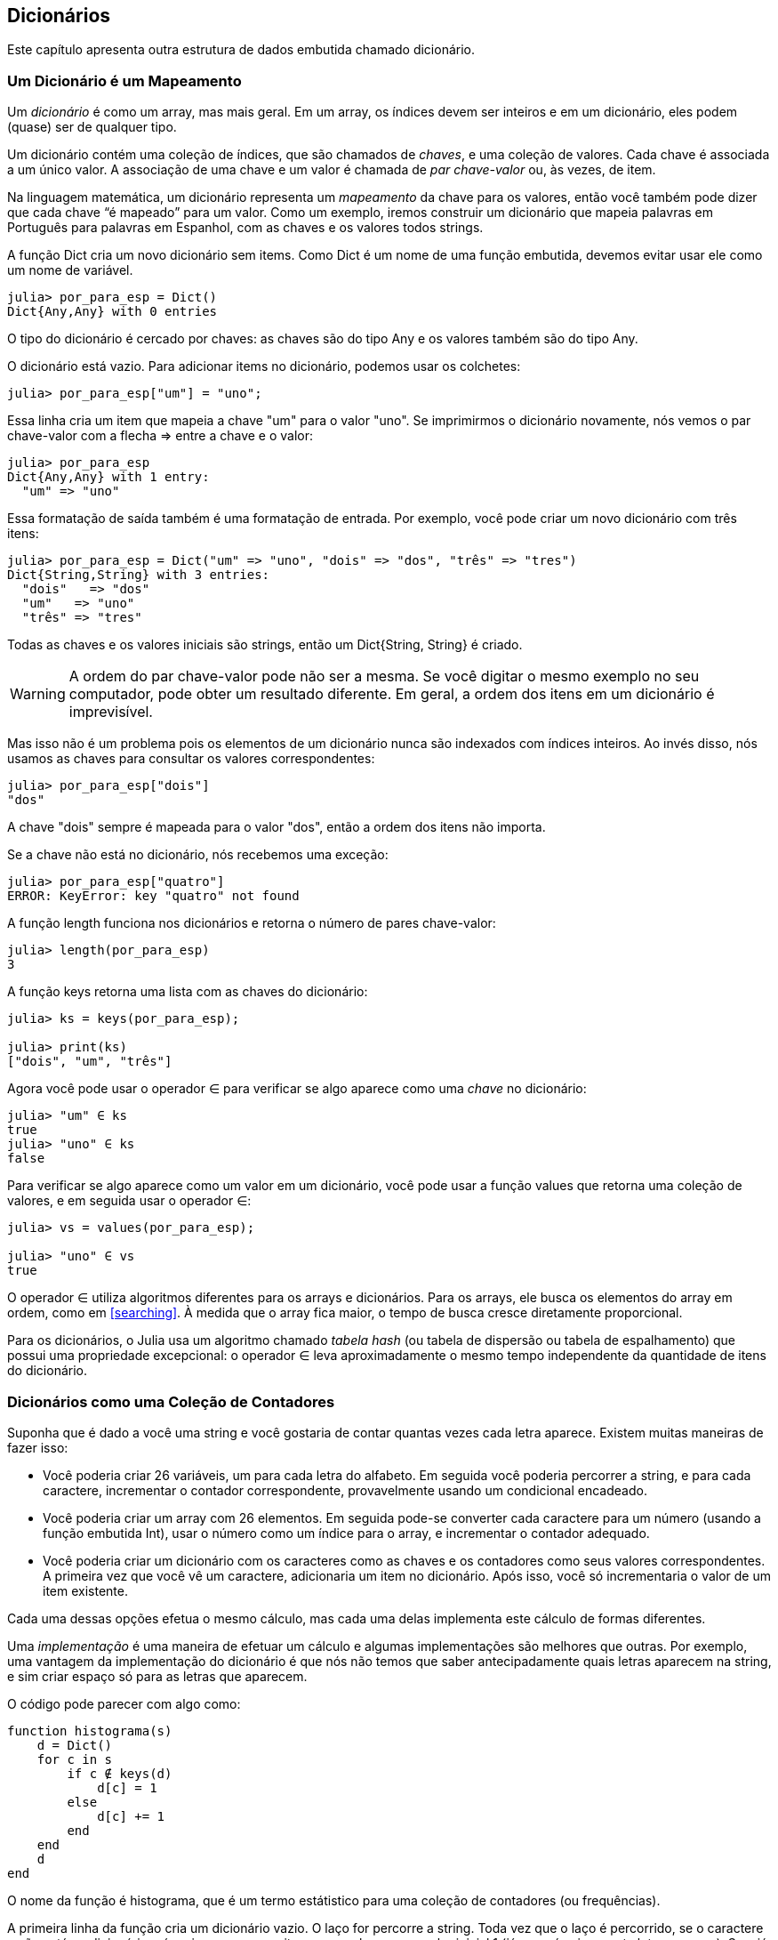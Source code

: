 [[chap11]]
== Dicionários

Este capítulo apresenta outra estrutura de dados embutida chamado dicionário.


=== Um Dicionário é um Mapeamento

Um _dicionário_ é como um array, mas mais geral. Em um array, os índices devem ser inteiros e em um dicionário, eles podem (quase) ser de qualquer tipo.
(((dicionário)))

Um dicionário contém uma coleção de índices, que são chamados de _chaves_, e uma coleção de valores. Cada chave é associada a um único valor. A associação de uma chave e um valor é chamada de _par chave-valor_ ou, às vezes, de item.
(((chave)))(((valor)))(((par chave-valor)))(((item)))

Na linguagem matemática, um dicionário representa um _mapeamento_ da chave para os valores, então você também pode dizer que cada chave “é mapeado” para um valor. Como um exemplo, iremos construir um dicionário que mapeia palavras em Português para palavras em Espanhol, com as chaves e os valores todos strings.
(((mapeamento)))

A função +Dict+ cria um novo dicionário sem items. Como +Dict+ é um nome de uma função embutida, devemos evitar usar ele como um nome de variável.
(((Dict)))((("tipo", "Base", "Dict", see="Dict")))

[source,@julia-repl-test chap11]
----
julia> por_para_esp = Dict()
Dict{Any,Any} with 0 entries
----

O tipo do dicionário é cercado por chaves: as chaves são do tipo +Any+ e os valores também são do tipo +Any+.
(((chaves)))((("{}", see="chaves")))(((Any)))((("tipo", "Base", "Any", see="Any")))

O dicionário está vazio. Para adicionar items no dicionário, podemos usar os colchetes:
(((colchetes)))

[source,@julia-repl-test chap11]
----
julia> por_para_esp["um"] = "uno";

----

Essa linha cria um item que mapeia a chave "um" para o valor "uno". Se imprimirmos o dicionário novamente, nós vemos o par chave-valor com a flecha +pass:[=&gt;]+ entre a chave e o valor:
(((pass:[=&gt;])))

[source,@julia-repl-test chap11]
----
julia> por_para_esp
Dict{Any,Any} with 1 entry:
  "um" => "uno"
----

Essa formatação de saída também é uma formatação de entrada. Por exemplo, você pode criar um novo dicionário com três itens:

[source,@julia-repl-test chap11]
----
julia> por_para_esp = Dict("um" => "uno", "dois" => "dos", "três" => "tres")
Dict{String,String} with 3 entries:
  "dois"   => "dos"
  "um"   => "uno"
  "três" => "tres"
----

Todas as chaves e os valores iniciais são strings, então um +Dict{String, String}+ é criado.

[WARNING]
====
A ordem do par chave-valor pode não ser a mesma. Se você digitar o mesmo exemplo no seu computador, pode obter um resultado diferente. Em geral, a ordem dos itens em um dicionário é imprevisível.
====

Mas isso não é um problema pois os elementos de um dicionário nunca são indexados com índices inteiros. Ao invés disso, nós usamos as chaves para consultar os valores correspondentes:

[source,@julia-repl-test chap11]
----
julia> por_para_esp["dois"]
"dos"
----

A chave "dois" sempre é mapeada para o valor "dos", então a ordem dos itens não importa.

Se a chave não está no dicionário, nós recebemos uma exceção:
(((KeyError)))((("error", "Base", "KeyError", see="KeyError")))

[source,@julia-repl-test chap11]
----
julia> por_para_esp["quatro"]
ERROR: KeyError: key "quatro" not found
----

A função +length+ funciona nos dicionários e retorna o número de pares chave-valor:
(((length)))

[source,@julia-repl-test chap11]
----
julia> length(por_para_esp)
3
----

A função +keys+ retorna uma lista com as chaves do dicionário:
(((keys)))((("função", "Base", "keys", see="keys")))

[source,@julia-repl-test chap11]
----
julia> ks = keys(por_para_esp);

julia> print(ks)
["dois", "um", "três"]
----

Agora você pode usar o operador +∈+ para verificar se algo aparece como uma _chave_ no dicionário:
(((in)))

[source,@julia-repl-test chap11]
----
julia> "um" ∈ ks
true
julia> "uno" ∈ ks
false
----

Para verificar se algo aparece como um valor em um dicionário, você pode usar a função +values+ que retorna uma coleção de valores, e em seguida usar o operador +∈+:
(((valores)))((("função", "Base", "valores", see="valores")))

[source,@julia-repl-test chap11]
----
julia> vs = values(por_para_esp);

julia> "uno" ∈ vs
true
----

O operador +∈+ utiliza algoritmos diferentes para os arrays e dicionários. Para os arrays, ele busca os elementos do array em ordem, como em <<searching>>. À medida que o array fica maior, o tempo de busca cresce diretamente proporcional.

Para os dicionários, o Julia usa um algoritmo chamado _tabela hash_ (ou tabela de dispersão ou tabela de espalhamento) que possui uma propriedade excepcional: o operador +∈+ leva aproximadamente o mesmo tempo independente da quantidade de itens do dicionário.
(((tabela hash)))

[[dictionary_collection_counters]]
=== Dicionários como uma Coleção de Contadores

Suponha que é dado a você uma string e você gostaria de contar quantas vezes cada letra aparece. Existem muitas maneiras de fazer isso:

* Você poderia criar 26 variáveis, um para cada letra do alfabeto. Em seguida você poderia percorrer a string, e para cada caractere, incrementar o contador correspondente, provavelmente usando um condicional encadeado.

* Você poderia criar um array com 26 elementos. Em seguida pode-se converter cada caractere para um número (usando a função embutida +Int+), usar o número como um índice para o array, e incrementar o contador adequado.

* Você poderia criar um dicionário com os caracteres como as chaves e os contadores como seus valores correspondentes. A primeira vez que você vê um caractere, adicionaria um item no dicionário. Após isso, você só incrementaria o valor de um item existente.

Cada uma dessas opções efetua o mesmo cálculo, mas cada uma delas implementa este cálculo de formas diferentes.

Uma _implementação_ é uma maneira de efetuar um cálculo e algumas implementações são melhores que outras. Por exemplo, uma vantagem da implementação do dicionário é que nós não temos que saber antecipadamente quais letras aparecem na string, e sim criar espaço só para as letras que aparecem.
(((implementação)))

O código pode parecer com algo como:

[source,@julia-setup chap11]
----
function histograma(s)
    d = Dict()
    for c in s
        if c ∉ keys(d)
            d[c] = 1
        else
            d[c] += 1
        end
    end
    d
end
----

O nome da função é +histograma+, que é um termo estátistico para uma coleção de contadores (ou frequências).
(((histograma)))((("função", "definido pelo programador", "histograma", see="histograma")))

A primeira linha da função cria um dicionário vazio. O laço +for+ percorre a string. Toda vez que o laço é percorrido, se o caractere +c+ não está no dicionário, nós criamos um novo item com a chave +c+ e o valor inicial +1+ (já que nós vimos esta letra uma vez). Se +c+ já está no dicionário, nós incrementamos +d[c]+.

Funciona da seguinte forma:

[source,@julia-repl-test chap11]
----
julia> h = histograma("brontossauro")
Dict{Any,Any} with 8 entries:
  'n' => 1
  's' => 2
  'a' => 1
  'r' => 2
  't' => 1
  'o' => 3
  'u' => 1
  'b' => 1
----

O histograma indica que as letras +'a'+ e +'b'+ aparecem uma vez; +'o'+ aparece três, e assim em diante.

Dicionários possuem uma função chamada +get+ que recebe uma chave e um valor padrão. Se a chave aparece no dicionário, +get+ retorna o valor correspondente; caso contrário ela retorna o valor padrão. Por exemplo:
(((get)))((("função", "Base", "get", see="get")))

[source,@julia-repl-test chap11]
----
julia> h = histograma("a")
Dict{Any,Any} with 1 entry:
  'a' => 1
julia> get(h, 'a', 0)
1
julia> get(h, 'b', 0)
0
----

===== Exercício 11-1

Use +get+ para escrever +histograma+ de uma maneira mais concisa. Você deve ser capaz de eliminar a declaração +if+.


=== Laços e Dicionários

Você pode percorrer as chaves de um dicionário em uma declaração +for+. Por exemplo, +imprimehist+ exibe cada chave e o seu valor correspondente:
(((imprimehist)))((("função", "definido pelo programador", "imprimehist", see="imprimehist")))

[source,@julia-setup chap11]
----
function imprimehist(h)
    for c in keys(h)
        println(c, " ", h[c])
    end
end
----

Aqui está o resultado:

[source,@julia-repl-test chap11]
----
julia> h = histograma("papagaio");

julia> imprimehist(h)
a 3
g 1
p 2
i 1
o 1
----

Novamente as chaves não estão em nenhuma ordem específica. Para percorrer as chaves em ordem, você pode combinar +sort+ e +collect+:
(((sort)))(((collect)))

[source,@julia-repl-test chap11]
----
julia> for c in sort(collect(keys(h)))
           println(c, " ", h[c])
       end
a 3
g 1
i 1
o 1
p 2
----


=== Consulta Inversa

Dado um dicionário +d+ e uma chave +k+, é fácil achar o valor correspondente +v = d[k]+. Esta operação é chamada de _consulta_.
(((consulta)))

Mas e se você tem +v+ e quer achar +k+? Você tem dois problemas: primeiro, pode haver mais de uma chave que mapeia para o valor +v+. Dependendo do que é pedido, você poderia escolher um, ou teria que criar um array que contém todos eles. Segundo, não há uma sintaxe simples que faz uma _consulta invertida_; você tem que procurar.
(((consulta inversa)))

Aqui está uma função que recebe um valor e retorna a primeira chave que mapeia a este valor:

[source,@julia-setup chap11]
----
function consulta_inversa(d, v)
    for k in keys(d)
        if d[k] == v
            return k
        end
    end
    error("Erro de Consulta")
end
----

Esta função é mais um exemplo do padrão de busca, mas usa uma função que ainda não vimos, +error+. A função +error+ é usada para gerar um +ErrorException+ que interrompe o fluxo normal de controle. Neste caso ela tem a mensagem +"Erro de Consulta"+, indicando que a chave não existe.
(((error)))((("função", "Base", "error", see="error")))

Se nós chegarmos no final do laço, isso significa que +v+ não aparece no dicionário como um valor, então geramos uma exceção.

Aqui está um exemplo de uma consulta inversa bem-sucedida:

[source,@julia-repl-test chap11]
----
julia> h = histograma("papagaio");

julia> chave = consulta_inversa(h, 2)
'p': ASCII/Unicode U+0072 (category Ll: Letter, lowercase)
----

E uma malsucedida:

[source,@julia-repl-test chap11]
----
julia> chave = consulta_inversa(h, 4)
ERROR: Erro de Consulta
----

O resultado de uma exceção gerada é o mesmo quando o Julia gera um: ele exibe o stracktrace e uma mensagem de erro.

Julia fornece uma maneira otimizada de fazer uma consulta inversa: +findall(isequal(3), h)+.
(((findall)))((("função", "Base", "findall", see="findall")))(((isequal)))((("função", "Base", "isequal", see="isequal")))

[WARNING]
====
Uma consulta inversa é muito mais demorada que uma consulta normal; se você tiver que executá-la várias vezes, ou se o dicionário ficar muito grande, o desempenho do seu programa diminuirá.
====


=== Dicionários e Arrays

Arrays podem aparecer como valores em um dicionário. Por exemplo, se você receber um dicionário que mapeia letras às frequências, você pode querer invertê-lo; isto é, criar um dicionário que mapeia frequências até as letras. Já que várias letras podem ter a mesma frequência, cada valor em um dicionário invertido deve ser um array de letras.

Aqui está uma função que inverte um dicionário:
(((inverte_dict)))((("função", "definido pelo programador", "inverte_dict", see="inverte_dict")))

[source,@julia-setup chap11]
----
function inverte_dict(d)
    inverso = Dict()
    for chave in keys(d)
        valor = d[chave]
        if valor ∉ keys(inverso)
            inverso[valor] = [chave]
        else
            push!(inverso[valor], chave)
        end
    end
    inverso
end
----

Cada vez que o laço é percorrido, +chave+ recebe uma chave de +d+ e +valor+ recebe o valor correspondente. Se +valor+ não está em +inverso+, isto significa que não a vimos ainda, então criamos um novo item e inicializamos com um _singleton_ (um array que contém um único elemento). Caso contrário esse valor já foi visto, e então acrescentamos a chave correspondente ao array.
(((singleton)))

Aqui está um exemplo:

[source,@julia-repl-test chap11]
----
julia> hist = histograma("papagaio");

julia> inverso = inverte_dict(hist)
Dict{Any,Any} with 2 entries:
  3 => ['a']
  2 => ['p']
  1 => ['g', 'i', 'o']
----

[[fig11-1]]
.Diagrama de Estado
image::images/fig111.svg[]


<<fig11-1>> é um diagrama de estado mostrando +hist+ e +inverse+. Um dicionário é representado como uma caixa com os pares chave-valor dentro. Para os valores que são inteiros, pontos flutuantes ou strings, eu os desenho dentro da caixa, já para os arrays normalmente desenho fora da caixa, só para simplificar o diagrama.
(((diagrama de estado)))

[NOTE]
====
Eu mencionei anteriormente que um dicionário é implementado usando uma tabela hash e isso significa que as chaves devem ser _hashable_, ou de um tipo que permite que uma função hash atuem sobre elas.
(((hashable)))

Uma _hash_ é uma função que recebe um valor (de qualquer tipo) e retorna um inteiro. Dicionários usam estes inteiros, chamados de valores hash, para guardar e consultar pares chave-valor.
(((hash)))
====

[[memos]]
=== Memos

Se você já brincou com a função +fibonacci+ de <<one_more_exemple>>, você pode ter percebido que quanto maior o argumento que você fornece, mais tempo a função leva para executar. Além disso, o tempo de execução cresce rapidamente.
(((fibonacci)))

Para entender o porquê, considere <<fig11-2>>, que mostra um _grafo de chamada_ para +fibonacci+ com +n = 4+:
(((grafo de chamada)))((("diagram", "grafo de chamada", see="grafo de chamada")))

[[fig11-2]]
.Grafo de chamada
image::images/fig112.svg[]


Um grafo de chamada mostra um conjunto de quadros da função, com linhas conectando cada quadro aos quadros que a função chama. No topo do grafo, +fibonacci+ com +n = 4+ chama +fibonacci+ com +n = 3+ e +n = 2+. Por sua vez, +fibonacci+ com +n = 3+ chama +fibonacci+ com +n = 2+ e +n = 1+. E assim em diante.

Conte quantas vezes +fibonacci(0)+ e +fibonacci(1)+ são chamadas. Está é uma solução ineficiente do problema, e fica pior à medida em que o argumento aumenta.

Uma solução é acompanhar os valores já calculados armazenando-os em um dicionário. Um valor previamente calculado que é armazenado para uso posterior é chamado de _memo_. Aqui está uma versão “memoizada” de fibonacci:
(((memo)))

[source,@julia-setup]
----
conhecidos = Dict(0=>0, 1=>1)

function fibonacci(n)
    if n ∈ keys(conhecidos)
        return conhecidos[n]
    end
    res = fibonacci(n-1) + fibonacci(n-2)
    conhecidos[n] = res
    res
end
----

+conhecido+ é um dicionáro que guarda os números de Fibonacci que já sabemos. Ele começa com dois itens: +0+ mapeia para +0+ e +1+ mapeia para +1+.

Toda vez que +fibonacci+ é chamada, ela checa +conhecidos+. Se o resultado já está lá, ela retorna imediatamente. Por outro lado ela tem que computar um novo valor, adicionar ele ao dicionário, e retorná-lo.

Se você executar esta versão de +fibonacci+ e comparar com a original, você verá que a atual é muito mais rápida.

[[global_variables]]
=== Variáveis Globais

No exemplo anterior, conhecidos é criado fora da função, então ela pertence ao quadro especial chamado +Main+. Variáveis em +Main+ são às vezes chamadas de _globais_ pois podem ser acessadas de qualquer função. Diferente de variáveis locais, que desaparecem quando a função acaba, variáveis globais persistem de uma chamada de função para a próxima.
(((global)))((("palavra-chave", "global", see="global")))(((variável global)))

É comum usar variáveis globais para _flags_; isto é, variáveis booleanas que indicam (“sinal”) se uma condição é verdadeira. Por exemplo, alguns programas usam uma flag chamada +verbose+ para controlar o nível de detalhamento na saída:
(((flag)))

[source,@julia-setup]
----
verbose = true

function exemplo1()
    if verbose
        println("Executando exemplo1")
    end
end
----

Se tentar reatribuir uma variável global, você poderá se surpreender. O exemplo a seguir deve acompanhar se a função foi chamada:

[source,@julia-setup]
----
foi_chamada = false

function exemplo2()
    foi_chamada = true         # ERRADO
end
----

Mas se você executar a função, você verá que o valor de +foi_chamada+ não muda. O problema é que +exemplo2+ cria uma nova variável local denominada +foi_chamada+. A variável local é removida quando a função termina, e não tem nenhum efeito sobre a variável global.

Para reatribuir uma variável global dentro de uma função, você deve _declarar_ a variável global antes de usá-la:
(((declaração)))(((reatribuição)))

[source,@julia-setup]
----
foi_chamada = false

function exemplo2()
    global foi_chamada
    foi_chamada = true
end
----

A _declaração global_ indica ao interpretador algo como “Nesta função, quando eu digo +foi_chamada+, eu quero dizer a variável global; não crie uma local.”
(((declaração global)))((("declaração", "global", see="declaração global")))

Aqui está um exemplo que tenta atualizar uma variável global:

[source,@julia-setup chap11]
----
conta = 0

function exemplo3()
    conta = conta + 1          # ERRADO
end
----

Ao executar a função, você recebe:
(((UndefVarError)))

[source,@julia-repl-test chap11]
----
julia> exemplo3()
ERROR: UndefVarError: conta not defined
----

O Julia assume que +conta+ é local, partindo da suposição de que você está lendo a função antes de escrevê-la. A solução, novamente, é declarar +conta+ como global.

[source,@julia-setup]
----
conta = 0

function exemplo3()
    global conta
    conta += 1
end
----

Se uma variável global se refere a um valor mutável, você pode modificar o valor sem declarar a variável global:

[source,@julia-setup]
----
conhecido = Dict(0=>0, 1=>1)

function exemplo4()
    conhecido[2] = 1
end
----

Então você pode adicionar, remover e substituir os elementos de um array global ou dicionário, mas se você quiser reatribuir a variável, você deve declará-la como global:

[source,@julia-setup]
----
conhecido = Dict(0=>0, 1=>1)

function exemplo5()
    global conhecido
    conhecido = Dict()
end
----

Por razões de performance, deve-se declarar uma variável global como constante. Não é mais possível reatribuir a variável mas caso ela faça referência a um valor mutável, você pode modificar o valor.
(((const)))((("palavra-chave", "const", see="const")))(((variável global constante)))

[source,@julia-setup]
----
const conhecido = Dict(0=>0, 1=>1)

function exemplo4()
    conhecido[2] = 1
end
----

[WARNING]
====
Variáveis globais podem ser utéis, mas se tem muitas delas, e você modifica-as frequentemente, elas podem ser a causa dos programas serem dificéis de debugar e terem mau desempenho.
====

=== Debugando

Na medida em que você trabalha com datasets maiores, pode ser que seja difícil debugar imprimindo e checando a saída na mão. Aqui estão algumas sugestões para debugar datasets maiores:
(((debugando)))

* Diminua a entrada:
+
Se possível, reduza o tamanho do dataset. Por exemplo, se o programa lê um arquivo de texto, comece com apenas as 10 primeiras linhas, ou com o menor exemplo que dá erro. Você não deve editar os arquivos em si, mas modificar o programa para que ele leia somente as primeiras latexmath:[\(n\)] linhas.
(((redução de tamanho)))
+
Se existe um erro, você pode reduzir de latexmath:[\(n\)] para o menor valor que dá erro, e em seguida incrementá-lo gradualmente à medida que você encontra e corrige os erros.

* Verifique os resumos e os tipos:
+
Ao invés de imprimir e checar o dataset inteiro, considere imprimir os resumos dos dados: por exemplo, o número de itens em um dicionário ou o total de um array de números.
(((verificação)))
+
Uma causa comum de erros de execução é um valor que não é do tipo correto. Para debugar esse tipo de erro, geralmente é suficiente imprimir o tipo de um valor.

* Escreva auto-verificações:
+
Algumas vezes você pode escrever código para checar os erros automaticamente. Por exemplo, se você está calculando a média de um array de números, você poderia checar que o resultado não está acima do maior elemento do array ou abaixo do menor elemento. Isso é chamado de “verificação de sanidade”.
(((auto-verificação)))(((verificação de sanidade)))
+
Outro tipo de verificação compara o resultado de dois cálculos diferentes para verificar se eles são consistentes. Isso é chamado de “verificação de consistência”.
(((verificação de consistência)))

* Formate a saída:
+
Resultados de debugging formatados podem facilitar a detecção de erros, como visto em um exemplo em <<deb06>>.
(((formatação)))
+
E mais uma vez, o tempo que você usa construindo andaimes pode reduzir o tempo gasto no debugging.
(((andaime)))(((debugging)))


=== Glossário

mapeamento::
Uma relação na qual cada elemento de um conjunto corresponde a um elemento de outro conjunto.
(((mapeamento)))

dicionário::
Um mapeamento de chaves para os seus valores correspondentes.
(((dicionário)))

par chave-valor::
A representação de um mapeamento de uma chave para um valor.
(((par chave-valor)))

item::
Em um dicionário, é outro nome para o par chave-valor.
(((item)))

chave::
Um objeto que aparece em um dicionário como a primeira parte de um par chave-valor.
(((chave)))

valor::
Um objeto que aparece em um dicionário como a segunda parte de um par chave-valor. Isso é mais específico que o nosso uso prévio da palavra “valor”.
(((valor)))

implementação::
Uma maneira de efetuar cálculos.
(((implementação)))

tabela hash::
O algoritmo usado para implementar dicionários em Julia.
(((tabela hash)))

função hash::
Uma função usado por uma tabela hash para calcular a localização de uma chave.
(((função hash)))

hashable::
Um tipo que tem uma função hash.
(((hashable)))

consulta::
Uma operação em um dicionário que recebe uma chave e encontra o valor correspondente.
(((consulta)))

consulta inversa::
Uma operação em um dicionário que recebe um valor e encontra uma ou mais chaves mapeadas para ele.
(((consulta inversa)))

singleton::
Um array (ou outra sequência) com um único elemento.
(((singleton)))

grafo de chamada::
Um diagrama que mostra todo quadro criado durante a execução de um programa, com uma flecha que vai de quem chama para quem é chamado.
(((grafo de chamada)))

memo::
Um valor já computado e guardado para evitar cálculos futuros desnecessários.
(((memo)))

variável global::
Uma variável definida fora da função. Variáveis globais podem ser acessadas de qualquer função.
(((variável global)))

declaração global::
Uma declaração para tornar um nome de variável como global.
(((declaração global)))

flag::
Uma variável booleana usada para indicar se uma condição é verdadeira.
(((flag)))

declaração::
Uma declaração como +global+ que informa ao interpretador algo sobre a variável.
(((declaração)))

variável global constante::
Uma variável global que não pode ser reatribuída.
(((variável global constante)))


=== Exercícios

[[ex11-1]]
===== Exercício 11-2

Escreva uma função que leia palavras em _palavras.txt_ e guarde-as como chaves em um dicionário. Não importa quais sejam os valores. Em seguida, você pode usar o operador +∈+ como uma maneira rápida de verificar se uma string está ou não no dicionário.
(((in)))

Se você fez <<ex10-10>>, você pode comparar a velocidade desta implementação com o operador +∈+ em arrays e na busca em bissecção.

[[ex11-2]]
===== Exercício 11-3

Leia a documentação da função de dicionário +get!+ e use-a para escrever uma versão mais concisa de +inverte_dict+.
(((get!)))((("função", "Base", "get!", see="get!")))

[[ex11-3]]
===== Exercício 11-4

Memoize a função de Ackermann de <<ex06-2>> e verifique se a memoização possibilita a avaliação da função com argumentos maiores.
(((memo)))(((função de Ackermann)))

[[ex11-4]]
===== Exercício 11-5

Se você fez <<ex10-7>>, então já possui uma função chamada +tem_duplas+ que recebe um array como parâmetro e retorna +true+ se há qualquer objeto que aparece mais de uma vez no array.
(((tem_duplas)))

Use um dicionário para escrever uma versão mais rápida e simplificada de +tem_duplas+.

[[ex11-5]]
===== Exercício 11-6

Duas palavras são “pares rotacionados” se você pode rotacionar um deles e obter o outro (ver +rotacionapalavra+ em <<ex08-5>>).
(((rotacionapalavra)))

Escreva um programa que lê um array e encontra todos os pares rotacionados.

[[ex11-6]]
===== Exercício 11-7

Aqui está outro quebra cabeça de Car Talk (https://www.cartalk.com/puzzler/browse):
(((Car Talk)))

[quote]
____
Essa foi enviada por um sujeito chamado Dan O’Leary. ele encontrou uma palavra comum de uma sílaba e cinco letras recentemente que possui a seguinte propriedade. Quando você remove a primeira letra, as letras restantes formam um homófono da palavra original, isto é, uma palavra que soa exatamente igual. Substituia a primeira letra, isto é, coloque-a novamente e remova a segunda letra, e o resultado é outro homófono da palavra original. E a pergunta é, qual é a palavra?

Agora irei dar um exemplo que não funciona. Vamos olhar para uma palavra de cinco letras, ‘wrack.’ W-R-A-C-K, sabe como ‘wrack with pain.’ Se você remover a primeira letra, tenho uma palavra de quatro letras, ’R-A-C-K.’ como em, ‘Holy cow, did you see the rack on that buck! It must have been a nine-pointer!’ é um homófono perfeito. Se você colocar o ‘w’ novamente, e remover o ‘r,’ ao invés disso, você tem uma palavra, ‘wack,’ que é uma palavra real, só não é um homófono das outras duas palavras.

Mas há, no entanto, pelo menos uma palavra que Dan e nós conhecemos, que irá produzir dois homófonos se você remover tanto as primeiras duas letras para criar duas novas palavras de quatro letras. A pergunta é, qual é a palavra?
____

Você pode usar o dicionário de <<ex11-1>> para verificar se uma string está no array de palavras.

[TIP]
====
Para verificar se duas palavras em inglês são homônimas, você pode usar o Dicionário CMU de Pronunciação. Pode-se baixá-lo em  http://www.speech.cs.cmu.edu/cgi-bin/cmudict.
====

Escreva um programa que lista todas as palavras que resolvem o quebra cabeça.
